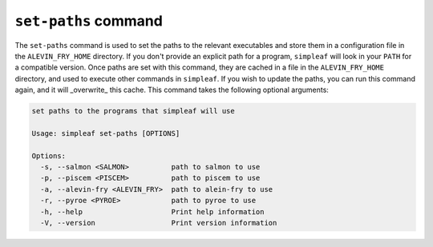 ``set-paths`` command
=====================

The ``set-paths`` command is used to set the paths to the relevant executables and store them in a configuration file in the ``ALEVIN_FRY_HOME`` directory. If you don't provide an explicit path for a program, ``simpleaf`` will look in your ``PATH`` for a compatible version.  Once paths are set with this command, they are cached in a file in the ``ALEVIN_FRY_HOME`` directory, and used to execute other commands in ``simpleaf``. If you wish to update the paths, you can run this command again, and it will _overwrite_ this cache. This command takes the following optional arguments:
  
.. code-block:: bash 

  set paths to the programs that simpleaf will use
  
  Usage: simpleaf set-paths [OPTIONS]
  
  Options:
    -s, --salmon <SALMON>          path to salmon to use
    -p, --piscem <PISCEM>          path to piscem to use
    -a, --alevin-fry <ALEVIN_FRY>  path to alein-fry to use
    -r, --pyroe <PYROE>            path to pyroe to use
    -h, --help                     Print help information
    -V, --version                  Print version information
